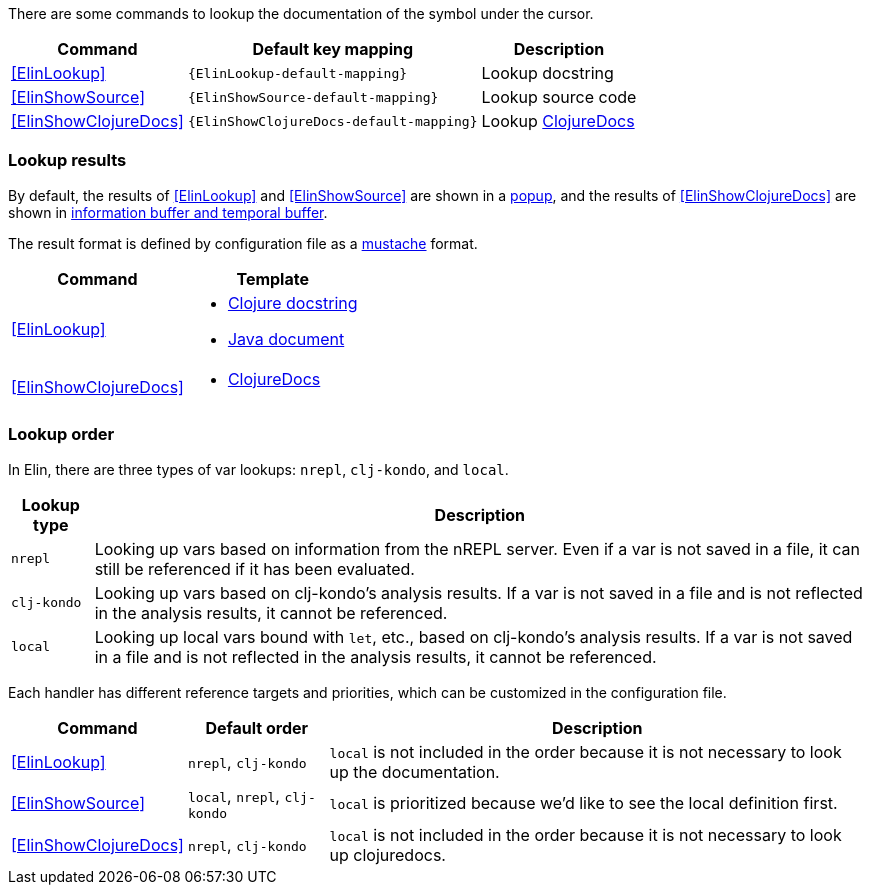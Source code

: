 There are some commands to lookup the documentation of the symbol under the cursor.

[%autowidth,cols="a,a,a"]
|===
| Command | Default key mapping | Description

| <<ElinLookup>>
| `{ElinLookup-default-mapping}`
| Lookup docstring

| <<ElinShowSource>>
| `{ElinShowSource-default-mapping}`
| Lookup source code

| <<ElinShowClojureDocs>>
| `{ElinShowClojureDocs-default-mapping}`
| Lookup https://clojuredocs.org/[ClojureDocs]

|===

=== Lookup results

By default, the results of <<ElinLookup>> and <<ElinShowSource>> are shown in a <<_interceptor_handlershow_result_as_popup,popup>>,
and  the results of <<ElinShowClojureDocs>> are shown in <<_interceptor_handlerappend_result_to_info_buffer,information buffer and temporal buffer>>.

The result format is defined by configuration file as a https://mustache.github.io[mustache] format.

[%autowidth, cols="a,a"]
|===
| Command | Template

| <<ElinLookup>>
| * https://github.com/liquidz/elin/blob/main/resources/template/lookup_clojure.mustache[Clojure docstring]
* https://github.com/liquidz/elin/blob/main/resources/template/lookup_java.mustache[Java document]

| <<ElinShowClojureDocs>>
| * https://github.com/liquidz/elin/blob/main/resources/template/clojuredocs.mustache[ClojureDocs]

|===

=== Lookup order

In Elin, there are three types of var lookups: `nrepl`, `clj-kondo`, and `local`.

[%autowidth,cols="a,a"]
|===
| Lookup type | Description

| `nrepl`
| Looking up vars based on information from the nREPL server. Even if a var is not saved in a file, it can still be referenced if it has been evaluated.

| `clj-kondo`
| Looking up vars based on clj-kondo's analysis results. If a var is not saved in a file and is not reflected in the analysis results, it cannot be referenced.

| `local`
| Looking up local vars bound with `let`, etc., based on clj-kondo's analysis results. If a var is not saved in a file and is not reflected in the analysis results, it cannot be referenced.
|===

Each handler has different reference targets and priorities, which can be customized in the configuration file.

[%autowidth,cols="a,a,a"]
|===
| Command | Default order | Description

| <<ElinLookup>>
| `nrepl`, `clj-kondo`
| `local` is not included in the order because it is not necessary to look up the documentation.

| <<ElinShowSource>>
| `local`, `nrepl`, `clj-kondo`
| `local` is prioritized because we'd like to see the local definition first.

| <<ElinShowClojureDocs>>
| `nrepl`, `clj-kondo`
| `local` is not included in the order because it is not necessary to look up clojuredocs.

|===

